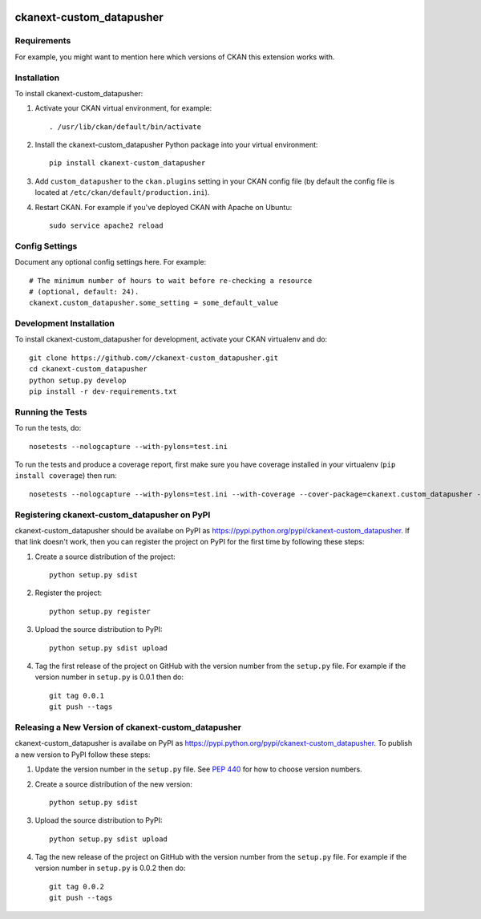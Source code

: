 .. You should enable this project on travis-ci.org and coveralls.io to make
   these badges work. The necessary Travis and Coverage config files have been
   generated for you.

.. image:: https://travis-ci.org//ckanext-custom_datapusher.svg?branch=master
    :target: https://travis-ci.org//ckanext-custom_datapusher

.. image:: https://coveralls.io/repos//ckanext-custom_datapusher/badge.svg
  :target: https://coveralls.io/r//ckanext-custom_datapusher

.. image:: https://pypip.in/download/ckanext-custom_datapusher/badge.svg
    :target: https://pypi.python.org/pypi//ckanext-custom_datapusher/
    :alt: Downloads

.. image:: https://pypip.in/version/ckanext-custom_datapusher/badge.svg
    :target: https://pypi.python.org/pypi/ckanext-custom_datapusher/
    :alt: Latest Version

.. image:: https://pypip.in/py_versions/ckanext-custom_datapusher/badge.svg
    :target: https://pypi.python.org/pypi/ckanext-custom_datapusher/
    :alt: Supported Python versions

.. image:: https://pypip.in/status/ckanext-custom_datapusher/badge.svg
    :target: https://pypi.python.org/pypi/ckanext-custom_datapusher/
    :alt: Development Status

.. image:: https://pypip.in/license/ckanext-custom_datapusher/badge.svg
    :target: https://pypi.python.org/pypi/ckanext-custom_datapusher/
    :alt: License

=============
ckanext-custom_datapusher
=============

.. Put a description of your extension here:
   What does it do? What features does it have?
   Consider including some screenshots or embedding a video!


------------
Requirements
------------

For example, you might want to mention here which versions of CKAN this
extension works with.


------------
Installation
------------

.. Add any additional install steps to the list below.
   For example installing any non-Python dependencies or adding any required
   config settings.

To install ckanext-custom_datapusher:

1. Activate your CKAN virtual environment, for example::

     . /usr/lib/ckan/default/bin/activate

2. Install the ckanext-custom_datapusher Python package into your virtual environment::

     pip install ckanext-custom_datapusher

3. Add ``custom_datapusher`` to the ``ckan.plugins`` setting in your CKAN
   config file (by default the config file is located at
   ``/etc/ckan/default/production.ini``).

4. Restart CKAN. For example if you've deployed CKAN with Apache on Ubuntu::

     sudo service apache2 reload


---------------
Config Settings
---------------

Document any optional config settings here. For example::

    # The minimum number of hours to wait before re-checking a resource
    # (optional, default: 24).
    ckanext.custom_datapusher.some_setting = some_default_value


------------------------
Development Installation
------------------------

To install ckanext-custom_datapusher for development, activate your CKAN virtualenv and
do::

    git clone https://github.com//ckanext-custom_datapusher.git
    cd ckanext-custom_datapusher
    python setup.py develop
    pip install -r dev-requirements.txt


-----------------
Running the Tests
-----------------

To run the tests, do::

    nosetests --nologcapture --with-pylons=test.ini

To run the tests and produce a coverage report, first make sure you have
coverage installed in your virtualenv (``pip install coverage``) then run::

    nosetests --nologcapture --with-pylons=test.ini --with-coverage --cover-package=ckanext.custom_datapusher --cover-inclusive --cover-erase --cover-tests


---------------------------------
Registering ckanext-custom_datapusher on PyPI
---------------------------------

ckanext-custom_datapusher should be availabe on PyPI as
https://pypi.python.org/pypi/ckanext-custom_datapusher. If that link doesn't work, then
you can register the project on PyPI for the first time by following these
steps:

1. Create a source distribution of the project::

     python setup.py sdist

2. Register the project::

     python setup.py register

3. Upload the source distribution to PyPI::

     python setup.py sdist upload

4. Tag the first release of the project on GitHub with the version number from
   the ``setup.py`` file. For example if the version number in ``setup.py`` is
   0.0.1 then do::

       git tag 0.0.1
       git push --tags


----------------------------------------
Releasing a New Version of ckanext-custom_datapusher
----------------------------------------

ckanext-custom_datapusher is availabe on PyPI as https://pypi.python.org/pypi/ckanext-custom_datapusher.
To publish a new version to PyPI follow these steps:

1. Update the version number in the ``setup.py`` file.
   See `PEP 440 <http://legacy.python.org/dev/peps/pep-0440/#public-version-identifiers>`_
   for how to choose version numbers.

2. Create a source distribution of the new version::

     python setup.py sdist

3. Upload the source distribution to PyPI::

     python setup.py sdist upload

4. Tag the new release of the project on GitHub with the version number from
   the ``setup.py`` file. For example if the version number in ``setup.py`` is
   0.0.2 then do::

       git tag 0.0.2
       git push --tags
